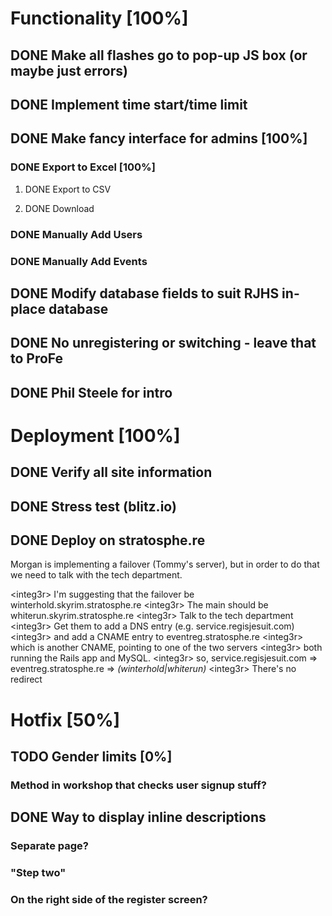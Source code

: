 * Functionality [100%]
** DONE Make all flashes go to pop-up JS box (or maybe just errors)
** DONE Implement time start/time limit
** DONE Make fancy interface for admins [100%]
*** DONE Export to Excel [100%]
**** DONE Export to CSV
**** DONE Download
*** DONE Manually Add Users
*** DONE Manually Add Events
** DONE Modify database fields to suit RJHS in-place database
** DONE No unregistering or switching - leave that to ProFe
** DONE Phil Steele for intro
   
* Deployment [100%]
** DONE Verify all site information
** DONE Stress test (blitz.io)
** DONE Deploy on stratosphe.re
   
Morgan is implementing a failover (Tommy's server), but in order to do that
we need to talk with the tech department.

<integ3r> I'm suggesting that the failover be winterhold.skyrim.stratosphe.re
<integ3r> The main should be whiterun.skyrim.stratosphe.re
<integ3r> Talk to the tech department
<integ3r> Get them to add a DNS entry (e.g. service.regisjesuit.com)
<integ3r> and add a CNAME entry to eventreg.stratosphe.re
<integ3r> which is another CNAME, pointing to one of the two servers
<integ3r> both running the Rails app and MySQL.
<integ3r> so, service.regisjesuit.com => eventreg.stratosphe.re => /(winterhold|whiterun)/
<integ3r> There's no redirect
* Hotfix [50%]
** TODO Gender limits [0%]
*** Method in workshop that checks user signup stuff?
** DONE Way to display inline descriptions
*** Separate page?
*** "Step two"
*** On the right side of the register screen?
** 
